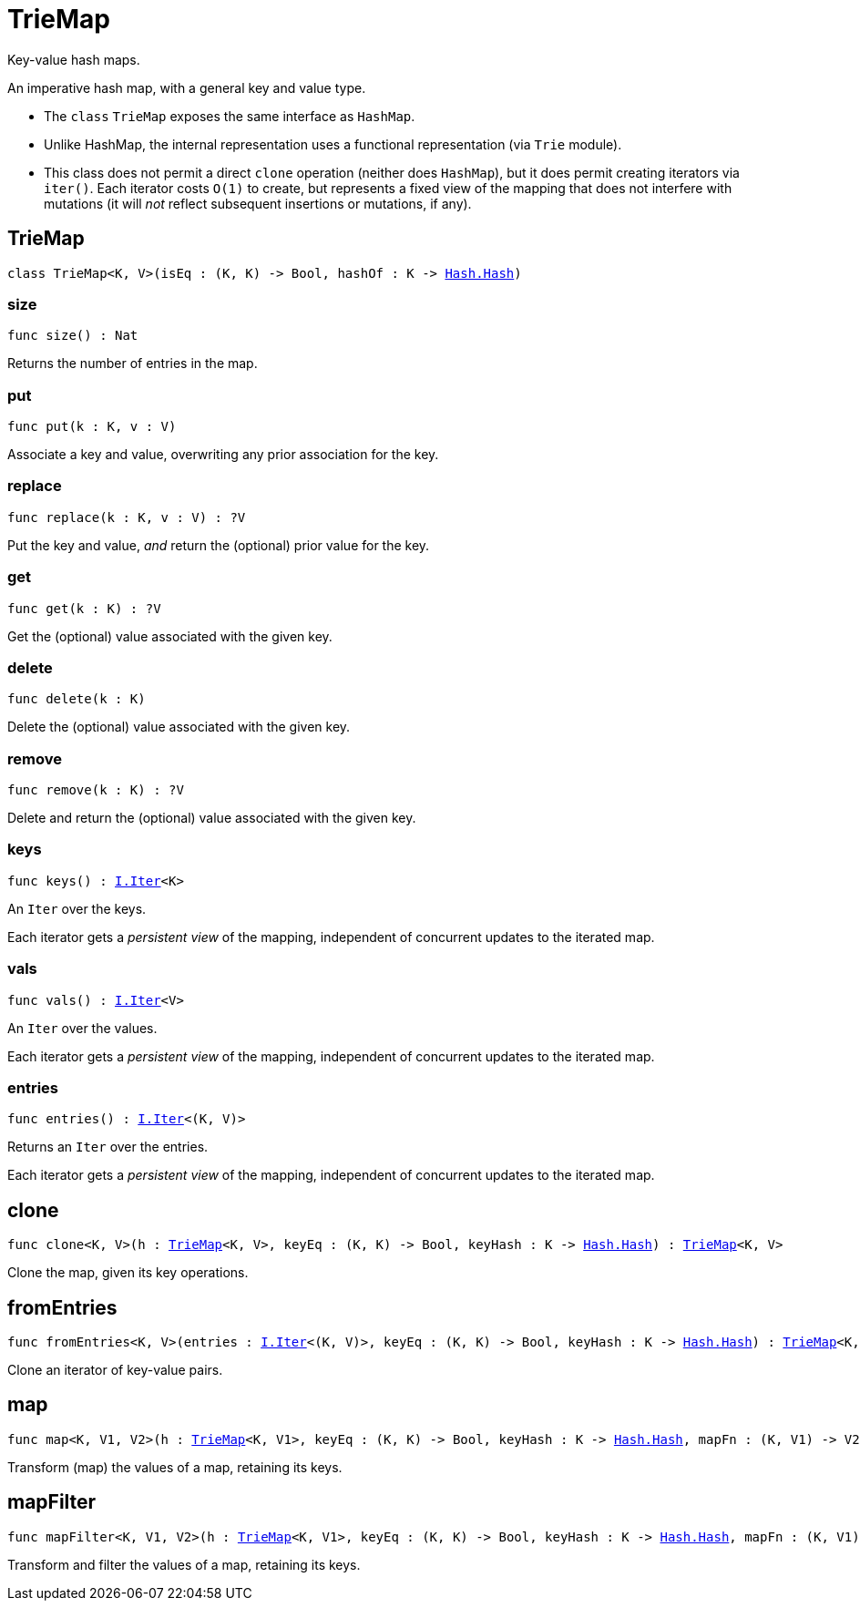 [[module.TrieMap]]
= TrieMap

Key-value hash maps.

An imperative hash map, with a general key and value type.

- The `class` `TrieMap` exposes the same interface as `HashMap`.

- Unlike HashMap, the internal representation uses a functional representation (via `Trie` module).

- This class does not permit a direct `clone` operation (neither does `HashMap`), but it does permit creating iterators via `iter()`.  Each iterator costs `O(1)` to create, but represents a fixed view of the mapping that does not interfere with mutations (it will _not_ reflect subsequent insertions or mutations, if any).

[[type.TrieMap]]
== TrieMap

[source.no-repl,motoko,subs=+macros]
----
class TrieMap<K, V>(isEq : (K, K) -> Bool, hashOf : K -> xref:Hash.adoc#type.Hash[Hash.Hash])
----





[[TrieMap.size]]
=== size

[source.no-repl,motoko,subs=+macros]
----
func size() : Nat
----

Returns the number of entries in the map.

[[TrieMap.put]]
=== put

[source.no-repl,motoko,subs=+macros]
----
func put(k : K, v : V)
----

Associate a key and value, overwriting any prior association for the key.

[[TrieMap.replace]]
=== replace

[source.no-repl,motoko,subs=+macros]
----
func replace(k : K, v : V) : ?V
----

Put the key and value, _and_ return the (optional) prior value for the key.

[[TrieMap.get]]
=== get

[source.no-repl,motoko,subs=+macros]
----
func get(k : K) : ?V
----

Get the (optional) value associated with the given key.

[[TrieMap.delete]]
=== delete

[source.no-repl,motoko,subs=+macros]
----
func delete(k : K)
----

Delete the (optional) value associated with the given key.

[[TrieMap.remove]]
=== remove

[source.no-repl,motoko,subs=+macros]
----
func remove(k : K) : ?V
----

Delete and return the (optional) value associated with the given key.

[[TrieMap.keys]]
=== keys

[source.no-repl,motoko,subs=+macros]
----
func keys() : xref:Iter.adoc#type.Iter[I.Iter]<K>
----

An `Iter` over the keys.

Each iterator gets a _persistent view_ of the mapping, independent of concurrent updates to the iterated map.

[[TrieMap.vals]]
=== vals

[source.no-repl,motoko,subs=+macros]
----
func vals() : xref:Iter.adoc#type.Iter[I.Iter]<V>
----

An `Iter` over the values.

Each iterator gets a _persistent view_ of the mapping, independent of concurrent updates to the iterated map.

[[TrieMap.entries]]
=== entries

[source.no-repl,motoko,subs=+macros]
----
func entries() : xref:Iter.adoc#type.Iter[I.Iter]<(K, V)>
----

Returns an `Iter` over the entries.

Each iterator gets a _persistent view_ of the mapping, independent of concurrent updates to the iterated map.

[[clone]]
== clone

[source.no-repl,motoko,subs=+macros]
----
func clone<K, V>(h : xref:#type.TrieMap[TrieMap]<K, V>, keyEq : (K, K) -> Bool, keyHash : K -> xref:Hash.adoc#type.Hash[Hash.Hash]) : xref:#type.TrieMap[TrieMap]<K, V>
----

Clone the map, given its key operations.

[[fromEntries]]
== fromEntries

[source.no-repl,motoko,subs=+macros]
----
func fromEntries<K, V>(entries : xref:Iter.adoc#type.Iter[I.Iter]<(K, V)>, keyEq : (K, K) -> Bool, keyHash : K -> xref:Hash.adoc#type.Hash[Hash.Hash]) : xref:#type.TrieMap[TrieMap]<K, V>
----

Clone an iterator of key-value pairs.

[[map]]
== map

[source.no-repl,motoko,subs=+macros]
----
func map<K, V1, V2>(h : xref:#type.TrieMap[TrieMap]<K, V1>, keyEq : (K, K) -> Bool, keyHash : K -> xref:Hash.adoc#type.Hash[Hash.Hash], mapFn : (K, V1) -> V2) : xref:#type.TrieMap[TrieMap]<K, V2>
----

Transform (map) the values of a map, retaining its keys.

[[mapFilter]]
== mapFilter

[source.no-repl,motoko,subs=+macros]
----
func mapFilter<K, V1, V2>(h : xref:#type.TrieMap[TrieMap]<K, V1>, keyEq : (K, K) -> Bool, keyHash : K -> xref:Hash.adoc#type.Hash[Hash.Hash], mapFn : (K, V1) -> ?V2) : xref:#type.TrieMap[TrieMap]<K, V2>
----

Transform and filter the values of a map, retaining its keys.

